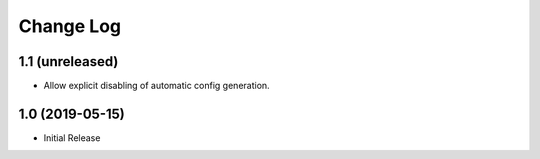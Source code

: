 ==========
Change Log
==========

1.1 (unreleased)
================

- Allow explicit disabling of automatic config generation.


1.0 (2019-05-15)
================

- Initial Release
